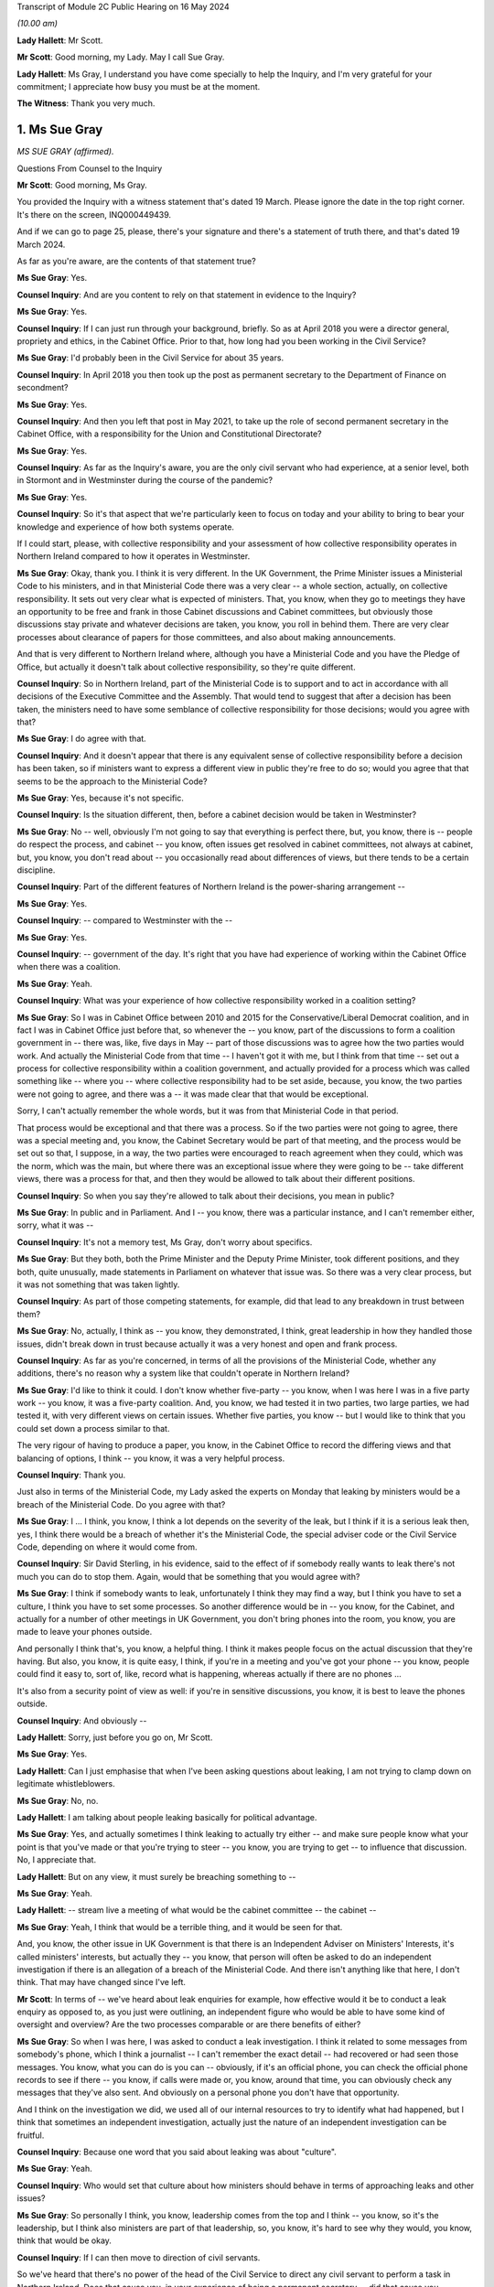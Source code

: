 Transcript of Module 2C Public Hearing on 16 May 2024

*(10.00 am)*

**Lady Hallett**: Mr Scott.

**Mr Scott**: Good morning, my Lady. May I call Sue Gray.

**Lady Hallett**: Ms Gray, I understand you have come specially to help the Inquiry, and I'm very grateful for your commitment; I appreciate how busy you must be at the moment.

**The Witness**: Thank you very much.

1. Ms Sue Gray
==============

*MS SUE GRAY (affirmed).*

Questions From Counsel to the Inquiry

**Mr Scott**: Good morning, Ms Gray.

You provided the Inquiry with a witness statement that's dated 19 March. Please ignore the date in the top right corner. It's there on the screen, INQ000449439.

And if we can go to page 25, please, there's your signature and there's a statement of truth there, and that's dated 19 March 2024.

As far as you're aware, are the contents of that statement true?

**Ms Sue Gray**: Yes.

**Counsel Inquiry**: And are you content to rely on that statement in evidence to the Inquiry?

**Ms Sue Gray**: Yes.

**Counsel Inquiry**: If I can just run through your background, briefly. So as at April 2018 you were a director general, propriety and ethics, in the Cabinet Office. Prior to that, how long had you been working in the Civil Service?

**Ms Sue Gray**: I'd probably been in the Civil Service for about 35 years.

**Counsel Inquiry**: In April 2018 you then took up the post as permanent secretary to the Department of Finance on secondment?

**Ms Sue Gray**: Yes.

**Counsel Inquiry**: And then you left that post in May 2021, to take up the role of second permanent secretary in the Cabinet Office, with a responsibility for the Union and Constitutional Directorate?

**Ms Sue Gray**: Yes.

**Counsel Inquiry**: As far as the Inquiry's aware, you are the only civil servant who had experience, at a senior level, both in Stormont and in Westminster during the course of the pandemic?

**Ms Sue Gray**: Yes.

**Counsel Inquiry**: So it's that aspect that we're particularly keen to focus on today and your ability to bring to bear your knowledge and experience of how both systems operate.

If I could start, please, with collective responsibility and your assessment of how collective responsibility operates in Northern Ireland compared to how it operates in Westminster.

**Ms Sue Gray**: Okay, thank you. I think it is very different. In the UK Government, the Prime Minister issues a Ministerial Code to his ministers, and in that Ministerial Code there was a very clear -- a whole section, actually, on collective responsibility. It sets out very clear what is expected of ministers. That, you know, when they go to meetings they have an opportunity to be free and frank in those Cabinet discussions and Cabinet committees, but obviously those discussions stay private and whatever decisions are taken, you know, you roll in behind them. There are very clear processes about clearance of papers for those committees, and also about making announcements.

And that is very different to Northern Ireland where, although you have a Ministerial Code and you have the Pledge of Office, but actually it doesn't talk about collective responsibility, so they're quite different.

**Counsel Inquiry**: So in Northern Ireland, part of the Ministerial Code is to support and to act in accordance with all decisions of the Executive Committee and the Assembly. That would tend to suggest that after a decision has been taken, the ministers need to have some semblance of collective responsibility for those decisions; would you agree with that?

**Ms Sue Gray**: I do agree with that.

**Counsel Inquiry**: And it doesn't appear that there is any equivalent sense of collective responsibility before a decision has been taken, so if ministers want to express a different view in public they're free to do so; would you agree that that seems to be the approach to the Ministerial Code?

**Ms Sue Gray**: Yes, because it's not specific.

**Counsel Inquiry**: Is the situation different, then, before a cabinet decision would be taken in Westminster?

**Ms Sue Gray**: No -- well, obviously I'm not going to say that everything is perfect there, but, you know, there is -- people do respect the process, and cabinet -- you know, often issues get resolved in cabinet committees, not always at cabinet, but, you know, you don't read about -- you occasionally read about differences of views, but there tends to be a certain discipline.

**Counsel Inquiry**: Part of the different features of Northern Ireland is the power-sharing arrangement --

**Ms Sue Gray**: Yes.

**Counsel Inquiry**: -- compared to Westminster with the --

**Ms Sue Gray**: Yes.

**Counsel Inquiry**: -- government of the day. It's right that you have had experience of working within the Cabinet Office when there was a coalition.

**Ms Sue Gray**: Yeah.

**Counsel Inquiry**: What was your experience of how collective responsibility worked in a coalition setting?

**Ms Sue Gray**: So I was in Cabinet Office between 2010 and 2015 for the Conservative/Liberal Democrat coalition, and in fact I was in Cabinet Office just before that, so whenever the -- you know, part of the discussions to form a coalition government in -- there was, like, five days in May -- part of those discussions was to agree how the two parties would work. And actually the Ministerial Code from that time -- I haven't got it with me, but I think from that time -- set out a process for collective responsibility within a coalition government, and actually provided for a process which was called something like -- where you -- where collective responsibility had to be set aside, because, you know, the two parties were not going to agree, and there was a -- it was made clear that that would be exceptional.

Sorry, I can't actually remember the whole words, but it was from that Ministerial Code in that period.

That process would be exceptional and that there was a process. So if the two parties were not going to agree, there was a special meeting and, you know, the Cabinet Secretary would be part of that meeting, and the process would be set out so that, I suppose, in a way, the two parties were encouraged to reach agreement when they could, which was the norm, which was the main, but where there was an exceptional issue where they were going to be -- take different views, there was a process for that, and then they would be allowed to talk about their different positions.

**Counsel Inquiry**: So when you say they're allowed to talk about their decisions, you mean in public?

**Ms Sue Gray**: In public and in Parliament. And I -- you know, there was a particular instance, and I can't remember either, sorry, what it was --

**Counsel Inquiry**: It's not a memory test, Ms Gray, don't worry about specifics.

**Ms Sue Gray**: But they both, both the Prime Minister and the Deputy Prime Minister, took different positions, and they both, quite unusually, made statements in Parliament on whatever that issue was. So there was a very clear process, but it was not something that was taken lightly.

**Counsel Inquiry**: As part of those competing statements, for example, did that lead to any breakdown in trust between them?

**Ms Sue Gray**: No, actually, I think as -- you know, they demonstrated, I think, great leadership in how they handled those issues, didn't break down in trust because actually it was a very honest and open and frank process.

**Counsel Inquiry**: As far as you're concerned, in terms of all the provisions of the Ministerial Code, whether any additions, there's no reason why a system like that couldn't operate in Northern Ireland?

**Ms Sue Gray**: I'd like to think it could. I don't know whether five-party -- you know, when I was here I was in a five party work -- you know, it was a five-party coalition. And, you know, we had tested it in two parties, two large parties, we had tested it, with very different views on certain issues. Whether five parties, you know -- but I would like to think that you could set down a process similar to that.

The very rigour of having to produce a paper, you know, in the Cabinet Office to record the differing views and that balancing of options, I think -- you know, it was a very helpful process.

**Counsel Inquiry**: Thank you.

Just also in terms of the Ministerial Code, my Lady asked the experts on Monday that leaking by ministers would be a breach of the Ministerial Code. Do you agree with that?

**Ms Sue Gray**: I ... I think, you know, I think a lot depends on the severity of the leak, but I think if it is a serious leak then, yes, I think there would be a breach of whether it's the Ministerial Code, the special adviser code or the Civil Service Code, depending on where it would come from.

**Counsel Inquiry**: Sir David Sterling, in his evidence, said to the effect of if somebody really wants to leak there's not much you can do to stop them. Again, would that be something that you would agree with?

**Ms Sue Gray**: I think if somebody wants to leak, unfortunately I think they may find a way, but I think you have to set a culture, I think you have to set some processes. So another difference would be in -- you know, for the Cabinet, and actually for a number of other meetings in UK Government, you don't bring phones into the room, you know, you are made to leave your phones outside.

And personally I think that's, you know, a helpful thing. I think it makes people focus on the actual discussion that they're having. But also, you know, it is quite easy, I think, if you're in a meeting and you've got your phone -- you know, people could find it easy to, sort of, like, record what is happening, whereas actually if there are no phones ...

It's also from a security point of view as well: if you're in sensitive discussions, you know, it is best to leave the phones outside.

**Counsel Inquiry**: And obviously --

**Lady Hallett**: Sorry, just before you go on, Mr Scott.

**Ms Sue Gray**: Yes.

**Lady Hallett**: Can I just emphasise that when I've been asking questions about leaking, I am not trying to clamp down on legitimate whistleblowers.

**Ms Sue Gray**: No, no.

**Lady Hallett**: I am talking about people leaking basically for political advantage.

**Ms Sue Gray**: Yes, and actually sometimes I think leaking to actually try either -- and make sure people know what your point is that you've made or that you're trying to steer -- you know, you are trying to get -- to influence that discussion. No, I appreciate that.

**Lady Hallett**: But on any view, it must surely be breaching something to --

**Ms Sue Gray**: Yeah.

**Lady Hallett**: -- stream live a meeting of what would be the cabinet committee -- the cabinet --

**Ms Sue Gray**: Yeah, I think that would be a terrible thing, and it would be seen for that.

And, you know, the other issue in UK Government is that there is an Independent Adviser on Ministers' Interests, it's called ministers' interests, but actually they -- you know, that person will often be asked to do an independent investigation if there is an allegation of a breach of the Ministerial Code. And there isn't anything like that here, I don't think. That may have changed since I've left.

**Mr Scott**: In terms of -- we've heard about leak enquiries for example, how effective would it be to conduct a leak enquiry as opposed to, as you just were outlining, an independent figure who would be able to have some kind of oversight and overview? Are the two processes comparable or are there benefits of either?

**Ms Sue Gray**: So when I was here, I was asked to conduct a leak investigation. I think it related to some messages from somebody's phone, which I think a journalist -- I can't remember the exact detail -- had recovered or had seen those messages. You know, what you can do is you can -- obviously, if it's an official phone, you can check the official phone records to see if there -- you know, if calls were made or, you know, around that time, you can obviously check any messages that they've also sent. And obviously on a personal phone you don't have that opportunity.

And I think on the investigation we did, we used all of our internal resources to try to identify what had happened, but I think that sometimes an independent investigation, actually just the nature of an independent investigation can be fruitful.

**Counsel Inquiry**: Because one word that you said about leaking was about "culture".

**Ms Sue Gray**: Yeah.

**Counsel Inquiry**: Who would set that culture about how ministers should behave in terms of approaching leaks and other issues?

**Ms Sue Gray**: So personally I think, you know, leadership comes from the top and I think -- you know, so it's the leadership, but I think also ministers are part of that leadership, so, you know, it's hard to see why they would, you know, think that would be okay.

**Counsel Inquiry**: If I can then move to direction of civil servants.

So we've heard that there's no power of the head of the Civil Service to direct any civil servant to perform a task in Northern Ireland. Does that cause you, in your experience of being a permanent secretary -- did that cause you difficulties at times, that there was no, effectively, oversight of the entirety of the Civil Service about where resources should be allocated?

**Ms Sue Gray**: It is a very -- obviously it's a very different system here. You -- you know, and I understand why that is, respecting all the various, you know, agreements and statute. But you very much, you know, the Civil Service Code which would have applied to me here in Northern Ireland was very much about me supporting the minister that I worked for, whereas in, actually, the UK Civil Service you support the government of the day, and --

**Counsel Inquiry**: Just --

**Ms Sue Gray**: Yes.

**Counsel Inquiry**: -- to come in on that because your statement says to support ministers in --

**Ms Sue Gray**: Yes.

**Counsel Inquiry**: -- developing and implementing the policies. Isn't the Civil Service Code actually to support ministers and the Executive as a whole in developing those policies? It's wider than just the minister?

**Ms Sue Gray**: I don't know whether that version of the code was in place at the time I was here.

**Counsel Inquiry**: Right.

**Ms Sue Gray**: I think that may have been, I can't remember quite rightly, but I think we had -- you know, following the RHI report, I think we had an updated -- there was probably work done on an updated code, so I think when I was here I think it was supporting the minister.

**Counsel Inquiry**: Okay. But that addition of supporting the Executive would mean that there is that look to supporting the global approach --

**Ms Sue Gray**: Yeah.

**Counsel Inquiry**: -- of the government?

**Ms Sue Gray**: Yeah, I think that would be the intention and we had it in the UK Government, not in the Civil Service Code because that is very clear, but actually in the special adviser code, it was a form of words that we introduced in the coalition years, actually, about supporting the government as a whole.

**Counsel Inquiry**: Because whatever department, whatever job, whatever role civil servants perform, whatever political party their minister may be a part of, civil servants in Northern Ireland are obliged to act in an apolitical way?

**Ms Sue Gray**: Yeah.

**Counsel Inquiry**: And so they'd be supporting ministers whatever their department, whatever their role as well?

**Ms Sue Gray**: Yeah.

**Counsel Inquiry**: So why would it be problematic for the head of the Civil Service to have the ability to direct civil servants to perform a task or fulfil a role subject to any oversight from any ministers who were in place in terms of the democratic accountability?

**Ms Sue Gray**: I'm not sure, I mean, it just isn't the way or it wasn't the way that it worked here. The head of the Civil Service, you know, I think -- you know, for example, would have chaired the NICS board, that actually, you know -- where, you know, individual departments, if they had differences of views, it wasn't -- it just wasn't a factor that the head of the Civil Service, you know, overrode those decisions or --

**Counsel Inquiry**: Yes, it may be the way that it wasn't done --

**Ms Sue Gray**: Yeah.

**Counsel Inquiry**: -- just in terms of your experience --

**Ms Sue Gray**: Yeah --

**Counsel Inquiry**: -- of it working in Westminster --

**Ms Sue Gray**: Yeah, yeah.

**Counsel Inquiry**: It is beneficial to have the ability to direct --

**Ms Sue Gray**: Yes. And actually in Westminster that happens. You know, it is not unusual for the Cabinet Secretary, so, you know, to call together relevant permanent secretaries if there's an issue to be discussed or to be resolved. That is a proper role for the Cabinet Secretary to get those permanent secretaries in the room to talk about whatever the issue is and to try to get matters agreed and resolved, and, if necessary, would actually, you know, take a view about a particular priority.

**Counsel Inquiry**: So then I come back to the question I had: would there be a problem -- and if you can't answer this without thinking more about it, then please do say -- can you foresee any problem of, in Northern Ireland, the head of the Civil Service having the power to direct civil servants to perform a task or fulfil a role subject to the agreement of any relevant ministers that would apply at that time?

**Ms Sue Gray**: Not if it's subject to the agreement of the relevant minister.

Sorry, just, sorry, I should have mentioned when we were talking about collective responsibility in the coalition years, I forgot to mention actually there was this -- they had a quad, they had a quad meeting. I don't know if you're familiar with that?

And so you had the Prime Minister and the Chancellor, both of the Conservative Party, and the Deputy Prime Minister and the Chief Secretary, both of the Liberal Democrats, and they actually would meet, often, you know, weekly, I think, where they would talk about some of the issues that were facing them.

Sorry, I meant to mention that. And it was a really important part, actually, of making the coalition work effectively.

**Counsel Inquiry**: And that was aside from Cabinet meetings, that was a --

**Ms Sue Gray**: Absolutely, absolutely, and, you know, they would discuss and I think, you know, in a way setting aside collective responsibility was very much a last resort, but they would discuss some of those issues at that meeting.

**Counsel Inquiry**: You say in your statement that in Northern Ireland civil servants serve their minister rather than the government of the day, and that inevitably leads to an element of silo working.

When no ministers were in place, so prior to 11 January 2020, all the way through to 2017, did that same level of silo working happen?

**Ms Sue Gray**: I think so. I think though -- you know, I joined probably halfway through the period without ministers, so joining in May 2018, and I think, you know, there is -- there was a way of working which respected the individual departments.

Also, you know, departments were trying to follow whatever had previously been agreed by ministers when they were in office, so in terms of their policies and priorities, rather than depart from those, they were trying to, you know, follow what had previously been agreed.

**Counsel Inquiry**: So again coming back to culture --

**Ms Sue Gray**: Yeah.

**Counsel Inquiry**: -- is it a cultural thing within the Civil Service that there seems to be this tendency to work in silos in Northern Ireland departments?

**Ms Sue Gray**: I think there is, there is definitely a culture issue about working in silos. I wouldn't say it's just for Northern Ireland.

Sorry --

**Lady Hallett**: Have you got the fly, Mr Scott?

**Mr Scott**: It landed on the microphone.

**Lady Hallett**: It's taken a shine to me too, I'm afraid.

**Ms Sue Gray**: Sorry. There is also an element of silo working in the UK Civil Service, but I, actually reflecting on, you know, my own role when I went back to Whitehall, for the first, you know, six to nine months I was in the Cabinet Office, and then there was a machinery of government move and so some of my responsibilities went to the Department for Levelling Up, Housing and Communities, and I also became -- you know, I also then held second permanent secretary there, so I was in two departments performing that role.

I think that's quite hard to think that that would be possible to do here, and actually there was tremendous benefits from having -- you know, being in two departments. You're able to use the weight of both departments to get things done.

**Mr Scott**: You say that there is an element of silo working in Westminster. Is it more pronounced in Northern Ireland, do you think?

**Ms Sue Gray**: Yeah.

**Counsel Inquiry**: What do you think could be done to try to change that silo working?

**Ms Sue Gray**: So I do -- I mean, I do think, you know, with the right -- the approach and the culture, and I think that is from both Civil Service and ministerial leadership, to actually, you know, you can -- you could actually have greater collaboration across departments.

**Counsel Inquiry**: Because plainly there's the respect for the boundaries of the departments and the constitutional structures in Northern Ireland, but inevitably there are going to be areas where departments need to work together.

**Ms Sue Gray**: Yeah.

**Counsel Inquiry**: It doesn't necessarily need to get to the level of reaching a cross-cutting decision but there does have to be departmental working at times; do you agree with that?

**Ms Sue Gray**: Yes, and I would say that in -- you know, from my time here actually, you know, in the Covid period where the Department of Finance and I have to say, you know, I am actually hugely proud of the work they did, and actually for the whole of the Civil Service. There was great, there was collaboration across departments at that working level to deliver some of the support schemes, you know, to make sure that we were delivering the best and developing the best, and a lot of the transformation programmes that were happening were, you know, very much in collaboration with teams across departments. So it does happen, and I don't want to give an impression that it doesn't happen.

**Counsel Inquiry**: No, although I think in the corporate statement from the Department of Finance it sets out that there are times when there were schemes being created where actually there was going to be expenditure attached and the Department of Finance wasn't involved at all.

**Ms Sue Gray**: Yes.

**Counsel Inquiry**: So there may have been working, as you say --

**Ms Sue Gray**: Yeah.

**Counsel Inquiry**: -- but would you agree it doesn't seem ingrained in the way that departments operate, that there is that natural tendency to work with each other?

**Ms Sue Gray**: Yeah, I think it is, yeah.

**Counsel Inquiry**: Then just the other aspect of your statement where you say, the absence of an Executive and Assembly:

"In that situation there was inevitably a tendency for government, in the form of NICS, to be reactive rather than proactive."

Do you think that that tendency caused the government to react rather than be proactive in the initial response to the pandemic in January and February 2020?

**Ms Sue Gray**: I think it was a very -- a really pressured time, I would say. You know, we had just had -- the Executive had just re-formed. You know, ministers were walking in the door as, you know, this was -- this was becoming clear, you know, what we would need to do. Relationships were still being -- you know, relationships were being formed between ministers and the Civil Service, and, you know, the Assembly was now back, so, you know, lots of work, additional work, coming in. And so I -- yeah, I think the reactive nature -- it was a reactive nature.

**Counsel Inquiry**: But again, just pressing that a little further, that's a cultural aspect, isn't it, in terms of reactiveness rather than proactiveness, that's your words in your statement?

**Ms Sue Gray**: Yeah.

**Counsel Inquiry**: And so while those features might not have helped any cultural change, it's still probably a lingering feature of the absence of ministers that there was this lack of proactiveness in government departments?

**Ms Sue Gray**: Yes.

**Counsel Inquiry**: You left in 2021, had you noticed any shift in change from reactiveness to proactiveness prior to returning back to the Cabinet Office?

**Ms Sue Gray**: Could you just explain a bit more about what you mean by ...

**Counsel Inquiry**: Well, it's just -- as you say in your statement, there was a tendency to be reactive rather than proactive. That was your assessment of the way that the Civil Service tended to operate. My question is: in that year and a half or so between when ministers returned and then when you returned back to the Cabinet Office, had you seen a shift in mindset from what you've identified in your statement was the mindset in January 2020?

**Ms Sue Gray**: Yeah. So I think that there had been movement, and I think, you know, a greater willingness and opportunity to perhaps, you know, share and seek information from, you know, and work with others in other departments.

So, for example, you know, in the Department of Finance we had probably for the first time actually reached out in a very proactive way with the Treasury, with, you know, the finance minister forming, you know, really strong relationships actually with the Treasury, with Treasury ministers, the Chief Secretary in particular, and I think that enabled us to look to be more proactive and to think ahead in a way that perhaps, you know, we hadn't done previously.

**Counsel Inquiry**: Then one of the aspects that the Inquiry's been considering is data retention.

**Ms Sue Gray**: Yes.

**Counsel Inquiry**: And we've been looking at this concept of IT Assist, and the IT Assist fell within the Department of Finance; that's right?

**Ms Sue Gray**: Yeah.

**Counsel Inquiry**: What's your experience of document retention by civil servants and/or ministers in Westminster compared to in Stormont?

**Ms Sue Gray**: So when I -- when I arrived here, actually I felt that, you know -- obviously within my own office, you know, document retention, you know, there was a very clear process for logging and recording documents, and, you know, emails and that. And it was actually -- it was quite a time-consuming operation, so -- and then I think if -- you know, when you're, you know, searching for material, it just wasn't as intuitive as, you know, you might think, as well as I think in Whitehall and Westminster there had been quite a lot of work done around record-keeping and a fairly big review, which I think ended up with a cloud-based, you know, system, which was perhaps easier, and I know that -- you know, I encouraged obviously the department to talk to the Westminster team that were actually -- had done that review, so that we could try to, you know, see if there were improvements that we could make to make it, I suppose -- you know, it was quite -- it was very resource-intensive to record -- you know, obviously, you know, my office recorded it, but all the material. But I think it was very resource-intensive. So how could we make it much easier, that rather than having to log on, you know, you just sort of tick something and it goes into the filing system.

**Counsel Inquiry**: Do you think that because it was so resource-intensive that maybe people were less likely to put everything on there that they otherwise would if it was a simpler system?

**Ms Sue Gray**: I think I was very fortunate in that I had somebody who was virtually full-time doing this, and I suspect, you know, others may not have had that, that time.

**Counsel Inquiry**: Then one final question, Ms Gray: do you consider there are any structural changes which could be made to the government in Northern Ireland to make it more responsive to an emergency?

**Ms Sue Gray**: I think this, I suppose, this comment, which I think is actually on the part of both Northern Ireland and the UK Government, I think there is, there would be real benefit in Northern Ireland, and in fact the other devolved governments, in Scotland and Wales, being a -- involved in discussions that take place in Westminster from a very early stage. Not -- you know, sometimes unfortunately, you know, they are not brought in at the earliest stages of development, and it -- you know, conversations happen a bit further down the road, and I think that's quite difficult sometimes for the devolved governments, who will not have the capacity and resources as the Westminster government, to be involved.

So I would say that I think both -- and I think then the devolved governments as well, when -- if they are invited to that sort of approach, that they need to embrace it as well. So I think both, both governments, I would say, could be -- yes, could make changes.

**Mr Scott**: No further questions, thank you.

Questions From the Chair

**Lady Hallett**: Ms Gray, one of the problems that may be identified in some of the submissions about to be made to me is that the Department of Health was the lead government department -- I've got used to the lead government department model now, whether it was appropriate in a civil emergency is another matter. They didn't suggest triggering what I'm obliged to call NICCMA, Northern Ireland's civil contingencies management arrangements. Anyway, they didn't trigger the emergency arrangements.

**Ms Sue Gray**: Thank you very much.

**Lady Hallett**: I do hate acronyms.

Anyway, they didn't trigger them because, I suspect, given the answers that I was -- I heard from Sir David Sterling, they didn't have the resources. Actually, it wasn't Sir David, it was somebody else. Anyway, they didn't have the resources. In other words of staff. So by triggering NICCMA they were taking staff away from the work they say they were doing.

**Ms Sue Gray**: Yeah.

**Lady Hallett**: And because the Department of Health didn't trigger or suggest that NICCMA be triggered, nobody else did, because they're all working in silos.

Can you think of any possible solution to that kind of problem, apart from more staff, obviously, but ...?

**Ms Sue Gray**: Yeah, so I think in cabinet -- yes, sorry, in the Westminster model, the civil contingencies, there is a Civil Contingencies Secretariat which is, you know, hugely influential, I think, and it sits in the Cabinet Office, and it clearly, you know, it reports directly to the Cabinet Secretary and therefore to the Prime -- you know, so it's got an authority, it has -- and it is taken, you know, it is a hugely serious body that is just -- you know, can be stood up immediately. And I think it is, you know -- people, you know -- it is recognised for what it is.

In the Northern Ireland model, which I think the -- probably the Executive Office probably has responsibility for civil contingencies, and I don't think the Executive Office has a similar power, I suppose, or function as the Cabinet Office equivalent.

So I think that, you know, for future, in a way you need to, sort of, take it out a little bit, probably, if it's -- you know, if it's in a particular lead department, if they are thinking about the resourcing and why they wouldn't do it, it would be -- there should be another way of actually making sure that that gets triggered, and I think there is a role for the Executive Office.

**Lady Hallett**: Thank you very much. I'm very grateful. Sorry, I knew there was another thought going through my head. Does it in part go back to what I heard about in Module 1, I think, which is the way in which resilience and preparedness for civil emergencies is treated within all sorts of governments, not necessarily just in Northern Ireland --

**Ms Sue Gray**: Yeah.

**Lady Hallett**: -- and that basically you may have ministers quite interested in ensuring we're properly prepared for a terrorist incident, say, a malicious threat --

**Ms Sue Gray**: Yeah.

**Lady Hallett**: -- as opposed to a natural hazard, but natural hazards aren't taken quite as -- they may be taken seriously by some, but -- by other ministers, not -- is it giving some oomph behind resilience and preparedness?

**Ms Sue Gray**: I think so. I think it's giving oomph and I think it's

giving authority and actually recognising that it is

a really essential part of government, and, you know,

making it recognised that actually people want to go and

work there. People want to do this. It's seen --

they're valued for doing it. But I think if, you know,

it stays within a line department, as we would call

them, then I don't think it would get the importance or

the recognition that it deserves, which is why, if the

Executive Office here, I think, had that

responsibility -- and was given the authority to take it

forward.

**Lady Hallett**: Thank you very much indeed. I'm really

grateful for your help.

**The Witness**: No, thank you very much.

**Lady Hallett**: I am sorry it was such a short -- well, maybe

you're not sorry it is a short period.

**The Witness**: No.

**Lady Hallett**: Thank you so much for coming.

**The Witness**: Thank you.

*(The witness withdrew)*

**Lady Hallett**: Right, I think that now completes the

evidence, and we're on to closing submissions.

Ms Campbell, I think you're up first.

